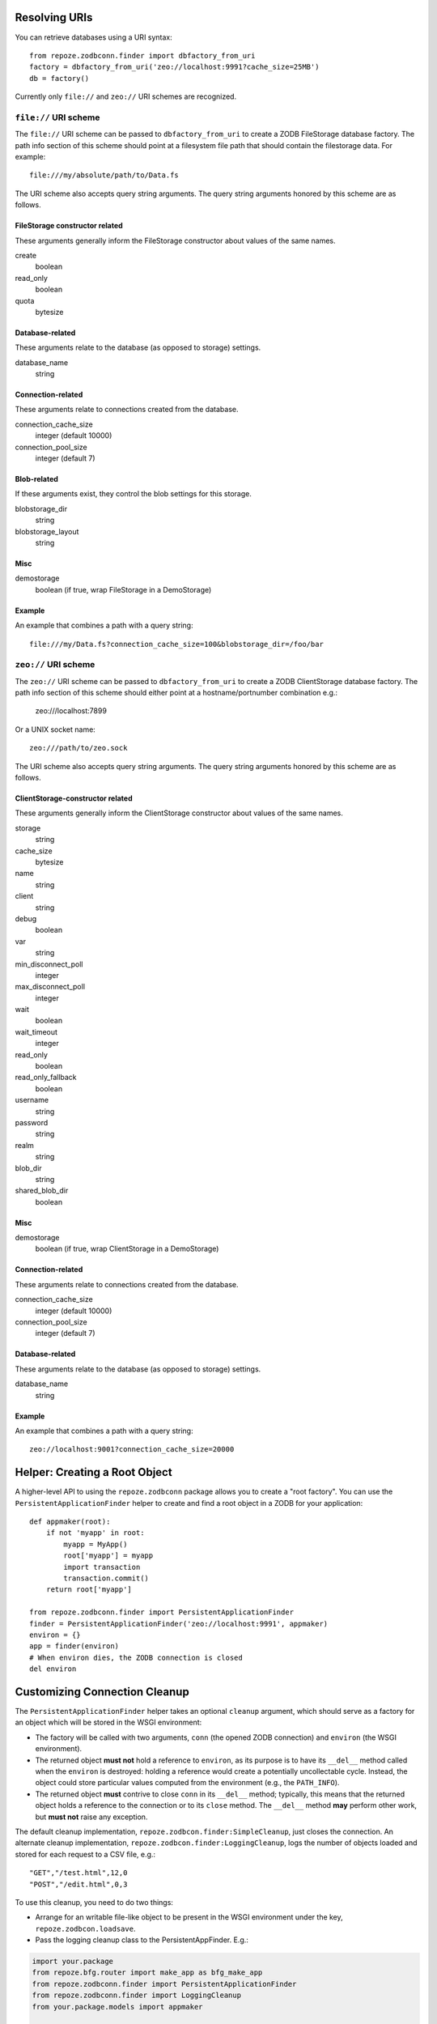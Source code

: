 Resolving URIs
--------------

You can retrieve databases using a URI syntax::

  from repoze.zodbconn.finder import dbfactory_from_uri
  factory = dbfactory_from_uri('zeo://localhost:9991?cache_size=25MB')
  db = factory()

Currently only ``file://`` and ``zeo://`` URI schemes are recognized.

``file://`` URI scheme
~~~~~~~~~~~~~~~~~~~~~~

The ``file://`` URI scheme can be passed to ``dbfactory_from_uri`` to
create a ZODB FileStorage database factory.  The path info section of
this scheme should point at a filesystem file path that should contain
the filestorage data.  For example::

  file:///my/absolute/path/to/Data.fs

The URI scheme also accepts query string arguments.  The query string
arguments honored by this scheme are as follows.

FileStorage constructor related
+++++++++++++++++++++++++++++++

These arguments generally inform the FileStorage constructor about
values of the same names.

create
  boolean
read_only
  boolean
quota
  bytesize

Database-related
++++++++++++++++

These arguments relate to the database (as opposed to storage)
settings.

database_name
  string

Connection-related
++++++++++++++++++

These arguments relate to connections created from the database.

connection_cache_size
  integer (default 10000)
connection_pool_size
  integer (default 7)

Blob-related
++++++++++++

If these arguments exist, they control the blob settings for this
storage.

blobstorage_dir
  string
blobstorage_layout
  string

Misc
++++

demostorage 
  boolean (if true, wrap FileStorage in a DemoStorage)

Example
+++++++

An example that combines a path with a query string::

   file:///my/Data.fs?connection_cache_size=100&blobstorage_dir=/foo/bar

``zeo://`` URI scheme
~~~~~~~~~~~~~~~~~~~~~~

The ``zeo://`` URI scheme can be passed to ``dbfactory_from_uri`` to
create a ZODB ClientStorage database factory.  The path info section
of this scheme should either point at a hostname/portnumber
combination e.g.:

  zeo:///localhost:7899

Or a UNIX socket name::

  zeo:///path/to/zeo.sock

The URI scheme also accepts query string arguments.  The query string
arguments honored by this scheme are as follows.

ClientStorage-constructor related
+++++++++++++++++++++++++++++++++

These arguments generally inform the ClientStorage constructor about
values of the same names.

storage
  string
cache_size
  bytesize
name
  string
client
  string
debug
  boolean
var
  string
min_disconnect_poll
  integer
max_disconnect_poll
  integer
wait
  boolean
wait_timeout
  integer
read_only
  boolean
read_only_fallback
  boolean
username
  string
password
  string
realm
  string
blob_dir
  string
shared_blob_dir
  boolean

Misc
++++

demostorage
  boolean (if true, wrap ClientStorage in a DemoStorage)

Connection-related
++++++++++++++++++

These arguments relate to connections created from the database.

connection_cache_size
  integer (default 10000)
connection_pool_size
  integer (default 7)

Database-related
++++++++++++++++

These arguments relate to the database (as opposed to storage)
settings.

database_name
  string

Example
+++++++

An example that combines a path with a query string::

  zeo://localhost:9001?connection_cache_size=20000

Helper: Creating a Root Object
------------------------------

A higher-level API to using the ``repoze.zodbconn`` package allows you
to create a "root factory".  You can use the
``PersistentApplicationFinder`` helper to create and find a root
object in a ZODB for your application::

   def appmaker(root):
       if not 'myapp' in root:
           myapp = MyApp()
           root['myapp'] = myapp
           import transaction
           transaction.commit()
       return root['myapp']

   from repoze.zodbconn.finder import PersistentApplicationFinder
   finder = PersistentApplicationFinder('zeo://localhost:9991', appmaker)
   environ = {}
   app = finder(environ)
   # When environ dies, the ZODB connection is closed
   del environ

Customizing Connection Cleanup
------------------------------

The ``PersistentApplicationFinder`` helper takes an optional ``cleanup``
argument, which should serve as a factory for an object which will be
stored in the WSGI environment:

- The factory will be called with two arguments, ``conn`` (the opened
  ZODB connection) and ``environ`` (the WSGI environment).

- The returned object **must not** hold a reference to ``environ``,
  as its purpose is to have its ``__del__`` method called when the
  ``environ`` is destroyed:  holding a reference would create a potentially
  uncollectable cycle.  Instead, the object could store particular values
  computed from the environment (e.g., the ``PATH_INFO``).

- The returned object **must** contrive to close ``conn`` in its ``__del__``
  method;  typically, this means that the returned object holds a reference
  to the connection or to its ``close`` method.  The ``__del__`` method
  **may** perform other work, but **must not** raise any exception.

The default cleanup implementation, ``repoze.zodbcon.finder:SimpleCleanup``,
just closes the connection.  An alternate cleanup implementation,
``repoze.zodbcon.finder:LoggingCleanup``, logs the number of objects loaded
and stored for each request to a CSV file, e.g.::

   "GET","/test.html",12,0
   "POST","/edit.html",0,3

To use this cleanup, you need to do two things:

- Arrange for an writable file-like object to be present in the WSGI
  environment under the key, ``repoze.zodbcon.loadsave``.

- Pass the logging cleanup class to the PersistentAppFinder.  E.g.:

.. code-block:: python

    import your.package
    from repoze.bfg.router import make_app as bfg_make_app
    from repoze.zodbconn.finder import PersistentApplicationFinder
    from repoze.zodbconn.finder import LoggingCleanup
    from your.package.models import appmaker

    def make_app(global_config, zodb_uri, **kw):
        logfile = kw.get('connection_log_file')
        if logfile is not None:
            logger = open(logfile, 'a')
        else:
            logger = None

        def _makeCleanup(conn, environ):
            cleanup = LoggingCleanup(conn, environ)
            cleanup.logger = logger
            return cleanup

        get_root = PersistentApplicationFinder(zodb_uri, appmaker,
                                               _makeCleanup)

        app = bfg_make_app(get_root, your.package, options=kw)
        return app



Multi-Database Support
----------------------

You can connect to multiple ZODB databases by providing a list of URIs,
or a series of URIs separated by whitespace, when creating the
``PersistentApplicationFinder``. Multi-databases allow you to apply
different data management policies for different kinds of data; for
example, you might decide to put a catalog structure in a database with
a large cache limit.

The first URI in the list specifies the root database, meaning the
database that contains the root object passed to the ``appmaker``
callback. Each URI must have a distinct ``database_name``. The
``database_name`` is used in all cross-database references, so do not
change the ``database_name`` once you have stored data, or you will
break the references.

An example multi-database application::

   def appmaker(root):
       if not 'myapp' in root:
           myapp = MyApp()
           root['myapp'] = myapp

           # put the catalog in the catalog database
           catalog = MyCatalog()
           catalog_conn = root._p_jar.get_connection('catalog')
           catalog_conn.root()['catalog'] = catalog
           catalog_conn.add(catalog)

           # make a cross-database reference from myapp to the catalog
           myapp.catalog = catalog

           import transaction
           transaction.commit()
       return root['myapp']

   from repoze.zodbconn.finder import PersistentApplicationFinder
   uris = []
   uris.append('zeo://localhost:9991/?database_name=main&storage=main')
   uris.append('zeo://localhost:9991/?database_name=catalog&storage=catalog')
   finder = PersistentApplicationFinder(uris, appmaker)
   environ = {}
   app = finder(environ)

Application code does not need to do anything special to follow
cross-database references. In the example above, other code can refer
to ``myapp.catalog`` without knowing that a database boundary is being
crossed.

Middleware to Close a Connection
--------------------------------

If you use the ``PersistentApplicationFinder`` class, it inserts a key
in the environment which is a "closer".  When the environment is
garbage collected, the closer will usually be called.  If you're
having problems with this (the environment is not garbage collected,
for some reason, for instance), you can use the "closer" middleware at
the top of your pipeline::

  egg:repoze.zodbconn#closer

This will cause the key to be deleted explicitly rather than relying
on garbage collection.

